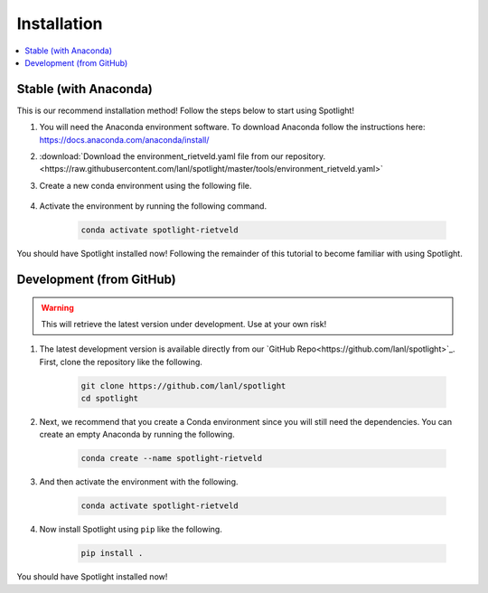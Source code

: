 Installation
============

.. contents:: :local:

Stable (with Anaconda)
----------------------

This is our recommend installation method!
Follow the steps below to start using Spotlight!

#. You will need the Anaconda environment software. To download Anaconda follow the instructions here: https://docs.anaconda.com/anaconda/install/

#. :download:`Download the environment_rietveld.yaml file from our repository.<https://raw.githubusercontent.com/lanl/spotlight/master/tools/environment_rietveld.yaml>`

#. Create a new conda environment using the following file.

    .. literalinclude:: ../tools/install_rietveld.sh
       :language: bash

#. Activate the environment by running the following command.

    .. code-block:: bash

        conda activate spotlight-rietveld

You should have Spotlight installed now!
Following the remainder of this tutorial to become familiar with using Spotlight.

Development (from GitHub)
-------------------------

.. warning::

    This will retrieve the latest version under development. Use at your own risk!

#. The latest development version is available directly from our `GitHub Repo<https://github.com/lanl/spotlight>`_. First, clone the repository like the following.

    .. code-block:: bash
    
        git clone https://github.com/lanl/spotlight
        cd spotlight

#. Next, we recommend that you create a Conda environment since you will still need the dependencies. You can create an empty Anaconda by running the following.

    .. code-block:: bash
    
        conda create --name spotlight-rietveld

#. And then activate the environment with the following.

    .. code-block:: bash
    
        conda activate spotlight-rietveld

#. Now install Spotlight using ``pip`` like the following.

    .. code-block:: bash
    
        pip install .

You should have Spotlight installed now!

